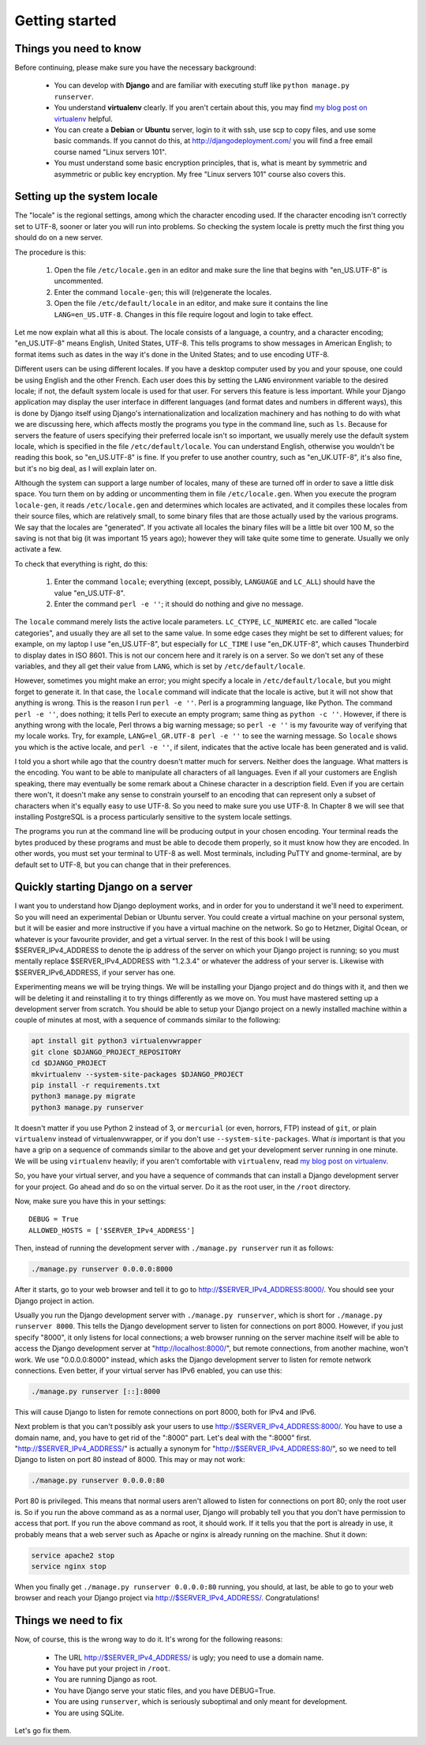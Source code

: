 Getting started
===============

Things you need to know
-----------------------

Before continuing, please make sure you have the necessary background:

 * You can develop with **Django** and are familiar with executing stuff
   like ``python manage.py runserver``.
 * You understand **virtualenv** clearly. If you aren't certain about
   this, you may find `my blog post on virtualenv`_ helpful.
 * You can create a **Debian** or **Ubuntu** server, login to it with
   ssh, use scp to copy files, and use some basic commands. If you
   cannot do this, at http://djangodeployment.com/ you will find a free
   email course named "Linux servers 101".
 * You must understand some basic encryption principles, that is, what
   is meant by symmetric and asymmetric or public key encryption. My
   free "Linux servers 101" course also covers this.

Setting up the system locale
----------------------------

The "locale" is the regional settings, among which the character
encoding used.  If the character encoding isn't correctly set to UTF-8,
sooner or later you will run into problems. So checking the system
locale is pretty much the first thing you should do on a new server.

The procedure is this:

 1. Open the file ``/etc/locale.gen`` in an editor and make sure the
    line that begins with "en_US.UTF-8" is uncommented.
 2. Enter the command ``locale-gen``; this will (re)generate the
    locales.
 3. Open the file ``/etc/default/locale`` in an editor, and make sure it
    contains the line ``LANG=en_US.UTF-8``. Changes in this file require
    logout and login to take effect.

Let me now explain what all this is about. The locale consists of a
language, a country, and a character encoding; "en_US.UTF-8" means
English, United States, UTF-8. This tells programs to show messages in
American English; to format items such as dates in the way it's done in
the United States; and to use encoding UTF-8.

Different users can be using different locales. If you have a desktop
computer used by you and your spouse, one could be using English and the
other French. Each user does this by setting the ``LANG`` environment
variable to the desired locale; if not, the default system locale is
used for that user. For servers this feature is less important. While
your Django application may display the user interface in different
languages (and format dates and numbers in different ways), this is done
by Django itself using Django's internationalization and localization
machinery and has nothing to do with what we are discussing here, which
affects mostly the programs you type in the command line, such as
``ls``. Because for servers the feature of users specifying their
preferred locale isn't so important, we usually merely use the default
system locale, which is specified in the file ``/etc/default/locale``.
You can understand English, otherwise you wouldn't be reading this book,
so "en_US.UTF-8" is fine. If you prefer to use another country, such as
"en_UK.UTF-8", it's also fine, but it's no big deal, as I will explain
later on.

Although the system can support a large number of locales, many of these
are turned off in order to save a little disk space. You turn them on by
adding or uncommenting them in file ``/etc/locale.gen``. When you
execute the program ``locale-gen``, it reads ``/etc/locale.gen`` and
determines which locales are activated, and it compiles these locales
from their source files, which are relatively small, to some binary
files that are those actually used by the various programs. We say that
the locales are "generated". If you activate all locales the binary
files will be a little bit over 100 M, so the saving is not that big (it
was important 15 years ago); however they will take quite some time to
generate. Usually we only activate a few.

To check that everything is right, do this:

 1. Enter the command ``locale``; everything (except, possibly,
    ``LANGUAGE`` and ``LC_ALL``) should have the value "en_US.UTF-8".
 2. Enter the command ``perl -e ''``; it should do nothing and give no
    message.

The ``locale`` command merely lists the active locale parameters.
``LC_CTYPE``, ``LC_NUMERIC`` etc. are called "locale categories", and
usually they are all set to the same value. In some edge cases they
might be set to different values; for example, on my laptop I use
"en_US.UTF-8", but especially for ``LC_TIME`` I use "en_DK.UTF-8", which
causes Thunderbird to display dates in ISO 8601. This is not our concern
here and it rarely is on a server. So we don't set any of these
variables, and they all get their value from ``LANG``, which is set by
``/etc/default/locale``.

However, sometimes you might make an error; you might specify a locale
in ``/etc/default/locale``, but you might forget to generate it. In that
case, the ``locale`` command will indicate that the locale is active,
but it will not show that anything is wrong. This is the reason I run
``perl -e ''``.  Perl is a programming language, like Python. The
command ``perl -e ''``, does nothing; it tells Perl to execute an empty
program; same thing as ``python -c ''``. However, if there is anything
wrong with the locale, Perl throws a big warning message; so ``perl -e
''`` is my favourite way of verifying that my locale works. Try, for
example, ``LANG=el_GR.UTF-8 perl -e ''`` to see the warning message.  So
``locale`` shows you which is the active locale, and ``perl -e ''``, if
silent, indicates that the active locale has been generated and is
valid.

I told you a short while ago that the country doesn't matter much for
servers. Neither does the language. What matters is the encoding. You
want to be able to manipulate all characters of all languages. Even if
all your customers are English speaking, there may eventually be some
remark about a Chinese character in a description field. Even if you are
certain there won't, it doesn't make any sense to constrain yourself to
an encoding that can represent only a subset of characters when it's
equally easy to use UTF-8. So you need to make sure you use UTF-8. In
Chapter 8 we will see that installing PostgreSQL is a process
particularly sensitive to the system locale settings.

The programs you run at the command line will be producing output in
your chosen encoding. Your terminal reads the bytes produced by these
programs and must be able to decode them properly, so it must know how
they are encoded. In other words, you must set your terminal to UTF-8 as
well.  Most terminals, including PuTTY and gnome-terminal, are by
default set to UTF-8, but you can change that in their preferences.

Quickly starting Django on a server
-----------------------------------

I want you to understand how Django deployment works, and in order for
you to understand it we'll need to experiment. So you will need an
experimental Debian or Ubuntu server. You could create a virtual machine
on your personal system, but it will be easier and more instructive if
you have a virtual machine on the network. So go to Hetzner, Digital
Ocean, or whatever is your favourite provider, and get a virtual server.
In the rest of this book I will be using $SERVER_IPv4_ADDRESS to denote
the ip address of the server on which your Django project is running; so
you must mentally replace $SERVER_IPv4_ADDRESS with "1.2.3.4" or
whatever the address of your server is. Likewise with
$SERVER_IPv6_ADDRESS, if your server has one.

Experimenting means we will be trying things. We will be installing your
Django project and do things with it, and then we will be deleting it
and reinstalling it to try things differently as we move on. You must
have mastered setting up a development server from scratch. You should
be able to setup your Django project on a newly installed machine within
a couple of minutes at most, with a sequence of commands similar to the
following:

.. code-block:: bash

   apt install git python3 virtualenvwrapper
   git clone $DJANGO_PROJECT_REPOSITORY
   cd $DJANGO_PROJECT
   mkvirtualenv --system-site-packages $DJANGO_PROJECT
   pip install -r requirements.txt
   python3 manage.py migrate
   python3 manage.py runserver

It doesn't matter if you use Python 2 instead of 3, or ``mercurial`` (or
even, horrors, FTP) instead of ``git``, or plain ``virtualenv`` instead
of virtualenvwrapper, or if you don't use ``--system-site-packages``.
What *is* important is that you have a grip on a sequence of commands
similar to the above and get your development server running in one
minute. We will be using ``virtualenv`` heavily; if you aren't
comfortable with ``virtualenv``, read `my blog post on virtualenv`_.

So, you have your virtual server, and you have a sequence of commands
that can install a Django development server for your project.  Go ahead
and do so on the virtual server. Do it as the root user, in the
``/root`` directory.

Now, make sure you have this in your settings::

   DEBUG = True
   ALLOWED_HOSTS = ['$SERVER_IPv4_ADDRESS']

Then, instead of running the development server with
``./manage.py runserver`` run it as follows:

.. code-block:: bash

    ./manage.py runserver 0.0.0.0:8000

After it starts, go to your web browser and tell it to go to
http://$SERVER_IPv4_ADDRESS:8000/. You should see your Django project in
action.

Usually you run the Django development server with ``./manage.py
runserver``, which is short for ``./manage.py runserver 8000``. This
tells the Django development server to listen for connections on port
8000. However, if you just specify "8000", it only listens for local
connections; a web browser running on the server machine itself will be
able to access the Django development server at
"http://localhost:8000/", but remote connections, from another machine,
won't work. We use "0.0.0.0:8000" instead, which asks the Django
development server to listen for remote network connections. Even
better, if your virtual server has IPv6 enabled, you can use this:

.. code-block:: bash

    ./manage.py runserver [::]:8000

This will cause Django to listen for remote connections on port 8000,
both for IPv4 and IPv6.

Next problem is that you can't possibly ask your users to use
http://$SERVER_IPv4_ADDRESS:8000/. You have to use a domain name, and,
you have to get rid of the ":8000" part. Let's deal with the ":8000"
first.  "http://$SERVER_IPv4_ADDRESS/" is actually a synonym for
"http://$SERVER_IPv4_ADDRESS:80/", so we need to tell Django to listen
on port 80 instead of 8000. This may or may not work:

.. code-block:: bash

    ./manage.py runserver 0.0.0.0:80

Port 80 is privileged. This means that normal users aren't allowed to
listen for connections on port 80; only the root user is. So if you run
the above command as as a normal user, Django will probably tell you
that you don't have permission to access that port.  If you run the
above command as root, it should work.  If it tells you that the port is
already in use, it probably means that a web server such as Apache or
nginx is already running on the machine. Shut it down:

.. code-block:: bash

    service apache2 stop
    service nginx stop

When you finally get ``./manage.py runserver 0.0.0.0:80`` running, you
should, at last, be able to go to your web browser and reach your Django
project via http://$SERVER_IPv4_ADDRESS/. Congratulations!

Things we need to fix
---------------------

Now, of course, this is the wrong way to do it. It's wrong for the
following reasons:

 * The URL http://$SERVER_IPv4_ADDRESS/ is ugly; you need to use a
   domain name.
 * You have put your project in ``/root``.
 * You are running Django as root.
 * You have Django serve your static files, and you have DEBUG=True.
 * You are using ``runserver``, which is seriously suboptimal and only
   meant for development.
 * You are using SQLite.

Let's go fix them.

.. _my blog post on virtualenv: http://djangodeployment.com/2016/11/01/virtualenv-demystified/

